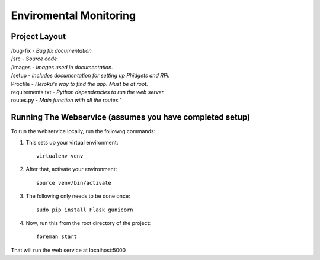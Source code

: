 Enviromental Monitoring
=======================

Project Layout
--------------

| /bug-fix - *Bug fix documentation*
| /src - *Source code* 
| /images - *Images used in documentation.*
| /setup - *Includes documentation for setting up Phidgets and RPi.*
| Procfile - *Heroku's way to find the app. Must be at root.*
| requirements.txt - *Python dependencies to run the web server.*
| routes.py - *Main function with all the routes."*

Running The Webservice (assumes you have completed setup)
---------------------------------------------------------
To run the webservice locally, run the followng commands:

1. This sets up your virtual environment::

    virtualenv venv

2. After that, activate your environment::

    source venv/bin/activate

3. The following only needs to be done once::

    sudo pip install Flask gunicorn

4. Now, run this from the root directory of the project::

    foreman start

That will run the web service at localhost:5000
